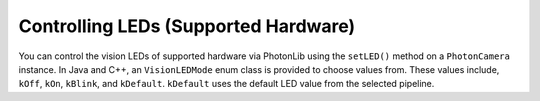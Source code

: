 Controlling LEDs (Supported Hardware)
=====================================
You can control the vision LEDs of supported hardware via PhotonLib using the ``setLED()`` method on a ``PhotonCamera`` instance. In Java and C++, an ``VisionLEDMode`` enum class is provided to choose values from. These values include, ``kOff``, ``kOn``, ``kBlink``, and ``kDefault``. ``kDefault`` uses the default LED value from the selected pipeline.

.. tab-set-code::
   .. code-block:: java

      // Blink the LEDs.
      camera.setLED(VisionLEDMode.kBlink);

   .. code-block:: c++

      // Blink the LEDs.
      camera.SetLED(photonlib::VisionLEDMode::kBlink);

